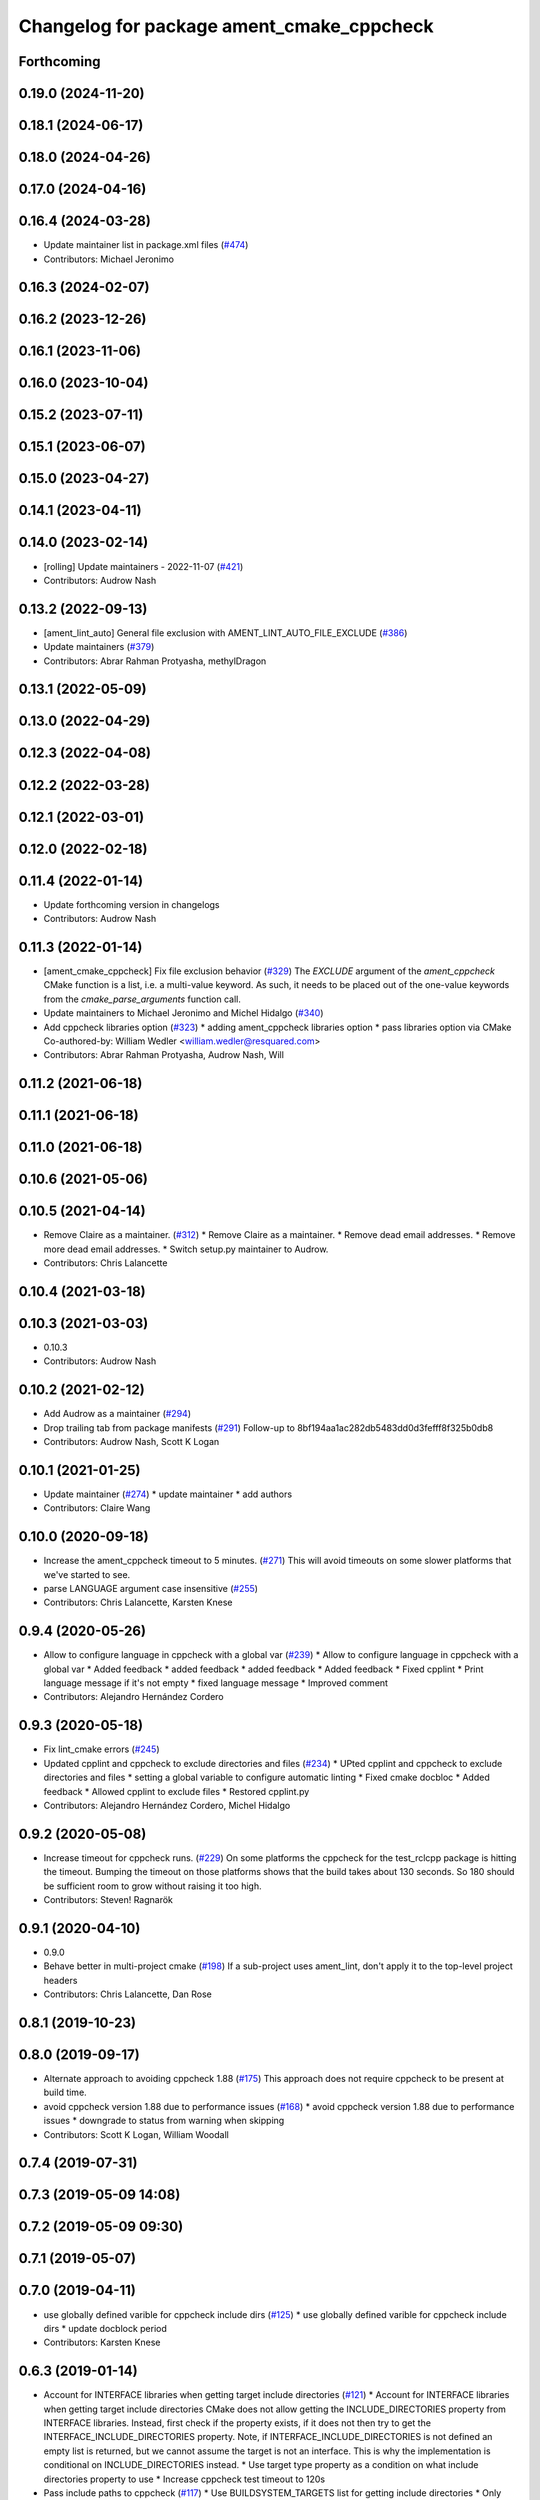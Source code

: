 ^^^^^^^^^^^^^^^^^^^^^^^^^^^^^^^^^^^^^^^^^^
Changelog for package ament_cmake_cppcheck
^^^^^^^^^^^^^^^^^^^^^^^^^^^^^^^^^^^^^^^^^^

Forthcoming
-----------

0.19.0 (2024-11-20)
-------------------

0.18.1 (2024-06-17)
-------------------

0.18.0 (2024-04-26)
-------------------

0.17.0 (2024-04-16)
-------------------

0.16.4 (2024-03-28)
-------------------
* Update maintainer list in package.xml files (`#474 <https://github.com/ament/ament_lint/issues/474>`_)
* Contributors: Michael Jeronimo

0.16.3 (2024-02-07)
-------------------

0.16.2 (2023-12-26)
-------------------

0.16.1 (2023-11-06)
-------------------

0.16.0 (2023-10-04)
-------------------

0.15.2 (2023-07-11)
-------------------

0.15.1 (2023-06-07)
-------------------

0.15.0 (2023-04-27)
-------------------

0.14.1 (2023-04-11)
-------------------

0.14.0 (2023-02-14)
-------------------
* [rolling] Update maintainers - 2022-11-07 (`#421 <https://github.com/ament/ament_lint/issues/421>`_)
* Contributors: Audrow Nash

0.13.2 (2022-09-13)
-------------------
* [ament_lint_auto] General file exclusion with AMENT_LINT_AUTO_FILE_EXCLUDE (`#386 <https://github.com/ament/ament_lint/issues/386>`_)
* Update maintainers (`#379 <https://github.com/ament/ament_lint/issues/379>`_)
* Contributors: Abrar Rahman Protyasha, methylDragon

0.13.1 (2022-05-09)
-------------------

0.13.0 (2022-04-29)
-------------------

0.12.3 (2022-04-08)
-------------------

0.12.2 (2022-03-28)
-------------------

0.12.1 (2022-03-01)
-------------------

0.12.0 (2022-02-18)
-------------------

0.11.4 (2022-01-14)
-------------------
* Update forthcoming version in changelogs
* Contributors: Audrow Nash

0.11.3 (2022-01-14)
-------------------
* [ament_cmake_cppcheck] Fix file exclusion behavior (`#329 <https://github.com/ament/ament_lint/issues/329>`_)
  The `EXCLUDE` argument of the `ament_cppcheck` CMake function is
  a list, i.e. a multi-value keyword. As such, it needs to be placed
  out of the one-value keywords from the `cmake_parse_arguments`
  function call.
* Update maintainers to Michael Jeronimo and Michel Hidalgo (`#340 <https://github.com/ament/ament_lint/issues/340>`_)
* Add cppcheck libraries option (`#323 <https://github.com/ament/ament_lint/issues/323>`_)
  * adding ament_cppcheck libraries option
  * pass libraries option via CMake
  Co-authored-by: William Wedler <william.wedler@resquared.com>
* Contributors: Abrar Rahman Protyasha, Audrow Nash, Will

0.11.2 (2021-06-18)
-------------------

0.11.1 (2021-06-18)
-------------------

0.11.0 (2021-06-18)
-------------------

0.10.6 (2021-05-06)
-------------------

0.10.5 (2021-04-14)
-------------------
* Remove Claire as a maintainer. (`#312 <https://github.com/ament/ament_lint/issues/312>`_)
  * Remove Claire as a maintainer.
  * Remove dead email addresses.
  * Remove more dead email addresses.
  * Switch setup.py maintainer to Audrow.
* Contributors: Chris Lalancette

0.10.4 (2021-03-18)
-------------------

0.10.3 (2021-03-03)
-------------------
* 0.10.3
* Contributors: Audrow Nash

0.10.2 (2021-02-12)
-------------------
* Add Audrow as a maintainer (`#294 <https://github.com/ament/ament_lint/issues/294>`_)
* Drop trailing tab from package manifests (`#291 <https://github.com/ament/ament_lint/issues/291>`_)
  Follow-up to 8bf194aa1ac282db5483dd0d3fefff8f325b0db8
* Contributors: Audrow Nash, Scott K Logan

0.10.1 (2021-01-25)
-------------------
* Update maintainer (`#274 <https://github.com/ament/ament_lint/issues/274>`_)
  * update maintainer
  * add authors
* Contributors: Claire Wang

0.10.0 (2020-09-18)
-------------------
* Increase the ament_cppcheck timeout to 5 minutes. (`#271 <https://github.com/ament/ament_lint/issues/271>`_)
  This will avoid timeouts on some slower platforms that we've
  started to see.
* parse LANGUAGE argument case insensitive (`#255 <https://github.com/ament/ament_lint/issues/255>`_)
* Contributors: Chris Lalancette, Karsten Knese

0.9.4 (2020-05-26)
------------------
* Allow to configure language in cppcheck with a global var (`#239 <https://github.com/ament/ament_lint/issues/239>`_)
  * Allow to configure language in cppcheck with a global var
  * Added feedback
  * added feedback
  * added feedback
  * Added feedback
  * Fixed cpplint
  * Print language message if it's not empty
  * fixed language message
  * Improved comment
* Contributors: Alejandro Hernández Cordero

0.9.3 (2020-05-18)
------------------
* Fix lint_cmake errors (`#245 <https://github.com/ament/ament_lint/issues/245>`_)
* Updated cpplint and cppcheck to exclude directories and files (`#234 <https://github.com/ament/ament_lint/issues/234>`_)
  * UPted cpplint and cppcheck to exclude directories and files
  * setting a global variable to configure automatic linting
  * Fixed cmake docbloc
  * Added feedback
  * Allowed cpplint to exclude files
  * Restored cpplint.py
* Contributors: Alejandro Hernández Cordero, Michel Hidalgo

0.9.2 (2020-05-08)
------------------
* Increase timeout for cppcheck runs. (`#229 <https://github.com/ament/ament_lint/issues/229>`_)
  On some platforms the cppcheck for the test_rclcpp package is hitting
  the timeout. Bumping the timeout on those platforms shows that the build
  takes about 130 seconds. So 180 should be sufficient room to grow
  without raising it too high.
* Contributors: Steven! Ragnarök

0.9.1 (2020-04-10)
------------------
* 0.9.0
* Behave better in multi-project cmake (`#198 <https://github.com/ament/ament_lint/issues/198>`_)
  If a sub-project uses ament_lint, don't apply it to the top-level project headers
* Contributors: Chris Lalancette, Dan Rose

0.8.1 (2019-10-23)
------------------

0.8.0 (2019-09-17)
------------------
* Alternate approach to avoiding cppcheck 1.88 (`#175 <https://github.com/ament/ament_lint/issues/175>`_)
  This approach does not require cppcheck to be present at build time.
* avoid cppcheck version 1.88 due to performance issues (`#168 <https://github.com/ament/ament_lint/issues/168>`_)
  * avoid cppcheck version 1.88 due to performance issues
  * downgrade to status from warning when skipping
* Contributors: Scott K Logan, William Woodall

0.7.4 (2019-07-31)
------------------

0.7.3 (2019-05-09 14:08)
------------------------

0.7.2 (2019-05-09 09:30)
------------------------

0.7.1 (2019-05-07)
------------------

0.7.0 (2019-04-11)
------------------
* use globally defined varible for cppcheck include dirs (`#125 <https://github.com/ament/ament_lint/issues/125>`_)
  * use globally defined varible for cppcheck include dirs
  * update docblock
  period
* Contributors: Karsten Knese

0.6.3 (2019-01-14)
------------------
* Account for INTERFACE libraries when getting target include directories (`#121 <https://github.com/ament/ament_lint/issues/121>`_)
  * Account for INTERFACE libraries when getting target include directories
  CMake does not allow getting the INCLUDE_DIRECTORIES property from
  INTERFACE libraries.
  Instead, first check if the property exists, if it does not then try to
  get the INTERFACE_INCLUDE_DIRECTORIES property.
  Note, if INTERFACE_INCLUDE_DIRECTORIES is not defined an empty list is
  returned, but we cannot assume the target is not an interface.
  This is why the implementation is conditional on INCLUDE_DIRECTORIES
  instead.
  * Use target type property as a condition on what include directories property to use
  * Increase cppcheck test timeout to 120s
* Pass include paths to cppcheck (`#117 <https://github.com/ament/ament_lint/issues/117>`_)
  * Use BUILDSYSTEM_TARGETS list for getting include directories
  * Only pass include directories that are subdirectories of the package being tested
  This eliminates the need for a longer test timeout and avoids cppcheck from testing external files.
  Reverted prior changes accordingly.
  * Handle case when cppcheck reports error in filename with arbitrary path
  * Add find_package and dependency tag for ament_cmake_core
* Contributors: Jacob Perron

0.6.2 (2018-12-06)
------------------

0.6.1 (2018-11-15)
------------------

0.6.0 (2018-11-14)
------------------

0.5.2 (2018-06-27)
------------------

0.5.1 (2018-06-18 13:47)
------------------------

0.5.0 (2018-06-18 10:09)
------------------------

0.4.0 (2017-12-08)
------------------
* 0.0.3
* 0.0.2
* opt to pass the language through to cppcheck (`#79 <https://github.com/ament/ament_lint/issues/79>`_)
  * opt to pass the language through to cppcheck
  * add explicit LANGUAGE argument
  * alpha ordering on arguments and typo
  * fixup
* update schema url
* add schema to manifest files
* Merge pull request `#56 <https://github.com/ament/ament_lint/issues/56>`_ from ament/cmake35
  require CMake 3.5
* require CMake 3.5
* Merge pull request `#50 <https://github.com/ament/ament_lint/issues/50>`_ from ament/ctest_build_testing
  use CTest BUILD_TESTING
* use CTest BUILD_TESTING
* Merge pull request `#41 <https://github.com/ament/ament_lint/issues/41>`_ from ament/use_message_status
  avoid using message without STATUS
* avoid using message without STATUS
* Merge pull request `#30 <https://github.com/ament/ament_lint/issues/30>`_ from ament/test_labels
  add labels to tests
* add labels to tests
* Merge pull request `#29 <https://github.com/ament/ament_lint/issues/29>`_ from ament/change_test_dependencies
  update documentation for linters
* update documentation for linters
* Merge pull request `#27 <https://github.com/ament/ament_lint/issues/27>`_ from ament/gtest_location
  add type as extension to test result files
* add type as extension to test result files
* add explicit build type
* Merge pull request `#19 <https://github.com/ament/ament_lint/issues/19>`_ from ament/split_linter_packages_in_python_and_cmake
  split linter packages in python and cmake
* make use of python linter packages
* move cmake part of ament_lint_cmake to ament_cmake_lint_cmake
* move cmake part of ament_cppcheck to ament_cmake_cppcheck
* Contributors: Dirk Thomas, William Woodall
